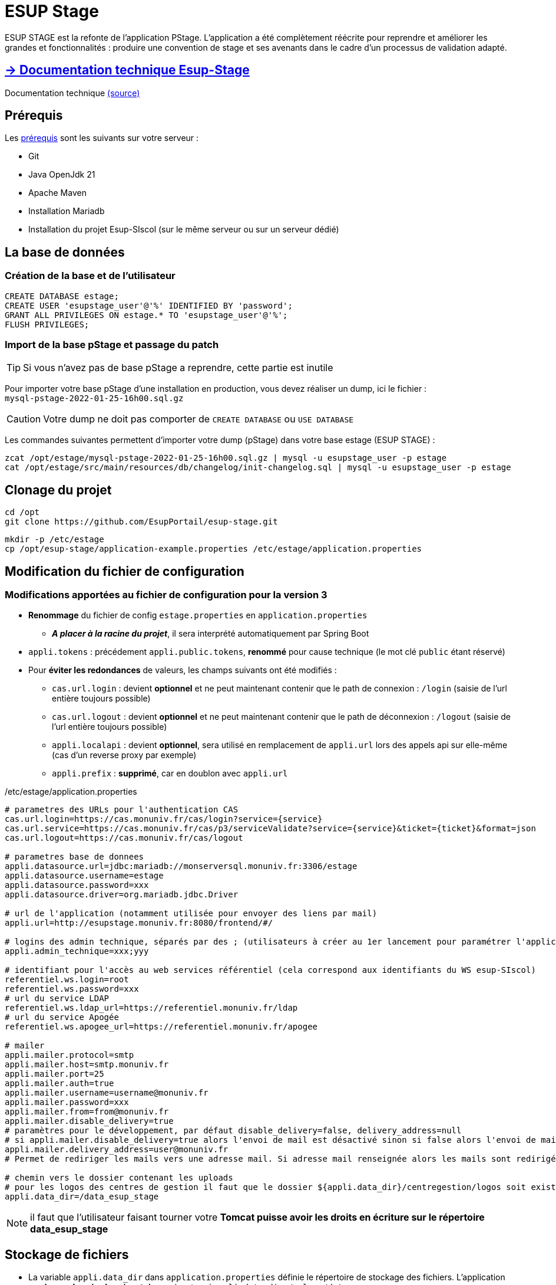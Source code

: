 :branch: {env-BRANCH_NAME}

= ESUP Stage

ESUP STAGE est la refonte de l'application PStage. L'application a été complètement réécrite pour reprendre et améliorer les grandes et fonctionnalités : produire une convention de stage et ses avenants dans le cadre d'un processus de validation adapté.

== https://esupportail.github.io/esup-stage/[→ Documentation technique Esup-Stage]

Documentation technique link:src/docs/modules/ROOT/pages/index.adoc[(source)]

== Prérequis

.Les xref:src\docs\modules\ROOT\pages\Prerequis.adoc[prérequis] sont les suivants sur votre serveur :
* Git
* Java OpenJdk 21
* Apache Maven
* Installation Mariadb
* Installation du projet Esup-SIscol (sur le même serveur ou sur un serveur dédié)

[#la-base-de-donnees]
== La base de données

=== Création de la base et de l'utilisateur

[source,SQL]
----
CREATE DATABASE estage;
CREATE USER 'esupstage_user'@'%' IDENTIFIED BY 'password';
GRANT ALL PRIVILEGES ON estage.* TO 'esupstage_user'@'%';
FLUSH PRIVILEGES;
----

=== Import de la base pStage et passage du patch

TIP: Si vous n'avez pas de base pStage a reprendre, cette partie est inutile

Pour importer votre base pStage d'une installation en production, vous devez réaliser un dump, ici le fichier : +
`mysql-pstage-2022-01-25-16h00.sql.gz`

CAUTION: Votre dump ne doit pas comporter de `CREATE DATABASE` ou `USE DATABASE`

Les commandes suivantes permettent d'importer votre dump (pStage) dans votre base estage (ESUP STAGE) :

[source,shell]
----
zcat /opt/estage/mysql-pstage-2022-01-25-16h00.sql.gz | mysql -u esupstage_user -p estage
cat /opt/estage/src/main/resources/db/changelog/init-changelog.sql | mysql -u esupstage_user -p estage
----

== Clonage du projet

[source,shell]
----
cd /opt
git clone https://github.com/EsupPortail/esup-stage.git
----

[source,shell]
----
mkdir -p /etc/estage
cp /opt/esup-stage/application-example.properties /etc/estage/application.properties
----



== Modification du fichier de configuration

=== Modifications apportées au fichier de configuration pour la version 3

* *Renommage* du fichier de config `estage.properties` en `application.properties`
** *__A placer à la racine du projet__*, il sera interprété automatiquement par Spring Boot
* `appli.tokens` : précédement `appli.public.tokens`, *renommé* pour cause technique (le mot clé `public` étant réservé)
* Pour *éviter les redondances* de valeurs, les champs suivants ont été modifiés :
** `cas.url.login` : devient *optionnel* et ne peut maintenant contenir que le path de connexion :  `/login` (saisie de l'url entière toujours possible)
** `cas.url.logout` : devient *optionnel* et ne peut maintenant contenir que le path de déconnexion :  `/logout` (saisie de l'url entière toujours possible)
** `appli.localapi` : devient *optionnel*, sera utilisé en remplacement de `appli.url` lors des appels api sur elle-même (cas d'un reverse proxy par exemple)
** `appli.prefix` : *supprimé*, car en doublon avec `appli.url`


[source,properties]
./etc/estage/application.properties
----
# parametres des URLs pour l'authentication CAS
cas.url.login=https://cas.monuniv.fr/cas/login?service={service}
cas.url.service=https://cas.monuniv.fr/cas/p3/serviceValidate?service={service}&ticket={ticket}&format=json
cas.url.logout=https://cas.monuniv.fr/cas/logout

# parametres base de donnees
appli.datasource.url=jdbc:mariadb://monserversql.monuniv.fr:3306/estage
appli.datasource.username=estage
appli.datasource.password=xxx
appli.datasource.driver=org.mariadb.jdbc.Driver

# url de l'application (notamment utilisée pour envoyer des liens par mail)
appli.url=http://esupstage.monuniv.fr:8080/frontend/#/

# logins des admin technique, séparés par des ; (utilisateurs à créer au 1er lancement pour paramétrer l'application)
appli.admin_technique=xxx;yyy

# identifiant pour l'accès au web services référentiel (cela correspond aux identifiants du WS esup-SIscol)
referentiel.ws.login=root
referentiel.ws.password=xxx
# url du service LDAP
referentiel.ws.ldap_url=https://referentiel.monuniv.fr/ldap
# url du service Apogée
referentiel.ws.apogee_url=https://referentiel.monuniv.fr/apogee

# mailer
appli.mailer.protocol=smtp
appli.mailer.host=smtp.monuniv.fr
appli.mailer.port=25
appli.mailer.auth=true
appli.mailer.username=username@monuniv.fr
appli.mailer.password=xxx
appli.mailer.from=from@monuniv.fr
appli.mailer.disable_delivery=true
# paramètres pour le développement, par défaut disable_delivery=false, delivery_address=null
# si appli.mailer.disable_delivery=true alors l'envoi de mail est désactivé sinon si false alors l'envoi de mail est activé
appli.mailer.delivery_address=user@monuniv.fr
# Permet de rediriger les mails vers une adresse mail. Si adresse mail renseignée alors les mails sont redirigés vers cette adresse. Si null alors les mails sont envoyés aux utilisateurs.

# chemin vers le dossier contenant les uploads
# pour les logos des centres de gestion il faut que le dossier ${appli.data_dir}/centregestion/logos soit existant sur le serveur
appli.data_dir=/data_esup_stage
----

NOTE: il faut que l'utilisateur faisant tourner votre *Tomcat puisse avoir les droits en écriture sur le répertoire data_esup_stage*

== Stockage de fichiers

* La variable `appli.data_dir` dans `application.properties` définie le répertoire de stockage des fichiers.
L'application *se charge de créer les répertoires* suivants : si `appli.data_dir=/volume/data` on aura :

----
/volume
    |_/data
        |_/centregestion
            |_/consigne-documents
            |_/logos
        |_/images
        |_/signatures
----

== link:src/docs/modules/ROOT/pages/signature.adoc[→ Signature électronique (optionnel)]

== Génération de l'application (.war)

* Build du war de l'application : esup-stage-3.x.x.war

[,console]
----
mvn clean package
----

* Pour une exécution en local de l'application

A la racine de l'application, *renommer* et *complèter* le fichier `application-example.properties` en `application.properties`, puis exécuter :

[,console]
----
mvn clean package cargo:run
----


== Déploiement / Lancement de l'application

Après la compilation, le chemin complet du fichier de déploiement est le suivant : `/opt/estage/target/ROOT.war`

== Exécution de l'application avec __Docker__


* Créer un fichier `.env` basé sur le fichier `example.env`
** Adapter les paramètres, notamment `DATA_PATH` qui doit correspondre au volume de stockage des fichiers
* Lancer la commande `docker-compose up` depuis la racine du projet
** docker-compose utilisera les fichiers de configuration `.env` et `application.properties` présent à la racine du projet
** L'exécution récupère une image docker publique de l'application disponible sur `https://harbor.esup-portail.org/`

TIP: Pour utiliser un tag particulier, consultez le dernier tag à utiliser https://github.com/EsupPortail/esup-stage/actions/workflows/docker-image.yml?query=branch%3A{branch}[ici]


* L'application est alors accessible sur : `http://localhost:8080/`

== Exécution de l'application avec __Tomcat__

NOTE: Cette documentation ne va pas décrire l'installation d'un Tomcat.
ESUP STAGE a été déployé et testé sur une version TOMCAT 10

TIP: Vous pouvez télécharger tomcat ici : https://tomcat.apache.org/download-10.cgi

Nous considérons par exemple le chemin du répertoire tomcat ainsi : `/opt/tomcat-esup-stage`

//wget https://dlcdn.apache.org/tomcat/tomcat-10/v10.1.41/bin/apache-tomcat-10.1.41.tar.gz

//tar xzf apache-tomcat-10.1.41.tar.gz

//ln -sfn apache-tomcat-10.1.41.tar.gz tomcat-esup-stage



=== Paramétré __Tomcat__

Pour exécuter l'application avec Tomcat, il faut lui renseigné les paramètre de jvm nécessaire. Pour ce faire, créer un fichier setenv.sh :

[source,shell]
----
nano /opt/tomcat-esup-stage/bin/setenv.sh
----

Renseigné les paramètres suivant dans le fichier, les deux premiers étant les options de jvm et la troisième le répertoire où trouver l'application.properties.

[source,shell]
----
export JAVA_OPTS="-Xms1024m -Xmx1024m -Dspring.config.additional-location=/etc/estage/application.properties"
----

Cela permet d'éviter de devoir penser a remettre les options a chaque fois qu'on relance Tomcat.

TIP: Vous pouvez placer le .properties dans le répertoire de votre choix, il suffit de le renseigner dans Dspring.config.location

=== Exécution avec __Tomcat__

Supprimer (ou déplacer une sauvegarde) votre répertoire `/opt/tomcat-esup-stage/webapp/ROOT` avant le déploiement

Copier directement votre fichier `/opt/estage/target/ROOT.war` dans votre répertoire *`webapp` de tomcat*

[source,shell]
----
cp /opt/esup-stage/target/esup-stage-3.0.0.4.war /opt/tomcat-esup-stage/webapps/
----

On arrête le tomcat avant et on le redémarre ensuite

[source,shell]
----
/opt/tomcat-esup-stage/bin/shutdown.sh
----

Démarrage :

[source,shell]
----
/opt/tomcat-esup-stage/bin/startup.sh
----

Bravo, l'installation est terminée ! Vous pouvez y accéder sur http://localhost:8080

Lancement direct du `war` (ne pas utiliser : en cours de debug) `java -jar /opt/estage/target/ROOT.war`

Dans le cas de l'utilisation d'un proxy (apache proxypass par exemple) il est conseillé d'utiliser le protocole AJP.

[source,apacheconf]
.Exemple de configuration Apache :
----
<VirtualHost *:80>
    ServerAdmin admin@monuniv.fr
    ServerName esup-stage.monuniv.fr
    DefaultType text/html
    ProxyRequests off
    ProxyPreserveHost On
    ProxyPass / http://localhost:8080/
    ProxyPassReverse / http://localhost:8080/
</VirtualHost>
----

TIP: Le fichier application.properties peut être positionné à la racine du tomcat et renseigné dans la commande d'exécution avec `-Dspring.config.location=$HOMEDIR/application.properties`

== Exécution local en mode pour __dév__ avec l'__hot reload d'angular__

* Créer un fichier `application.properties` basé sur le fichier `application-example.properties`
* Lancer le serveur avec une commande maven `clean package cargo:run`
** L'application est alors accessible sur : `http://localhost:8080/`

* Pour lancer le frontend avec le mode dev d'angular, en *hot reload* (rechargement à chaud en cas de modification du code) :
 ** Exécuter la commande `ng serve --host localhost --proxy-config src/proxy.conf.json` au niveau du dossier frontend (node et npm devront être installés)
* Se rendre sur l'application à l'adresse `http://localhost:8080/` pour se connecter une première fois
* Puis se rendre sur `http://localhost:4200`
* Pour se déconnecter, aller sur `http://localhost:4200/logout`


